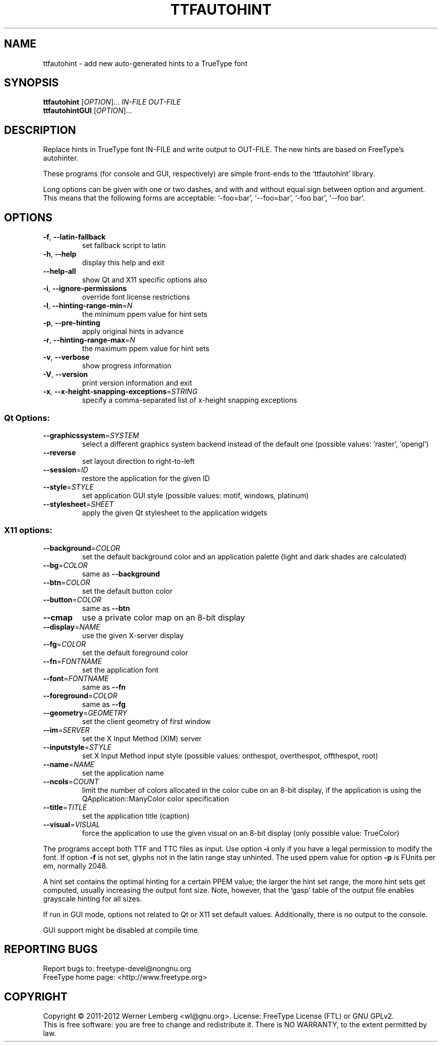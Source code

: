 .\" DO NOT MODIFY THIS FILE!  It was generated by help2man 1.40.5.
.TH TTFAUTOHINT "1" "February 2012" "ttfautohint 0.7" "User Commands"
.SH NAME
ttfautohint \- add new auto-generated hints to a TrueType font
.SH SYNOPSIS
.B ttfautohint
[\fIOPTION\fR]... \fIIN-FILE OUT-FILE\fR
.br
.B ttfautohintGUI
[\fIOPTION\fR]...
.SH DESCRIPTION
Replace hints in TrueType font IN\-FILE and write output to OUT\-FILE.
The new hints are based on FreeType's autohinter.
.PP
These programs (for console and GUI, respectively)
are simple front\-ends to the `ttfautohint' library.
.PP
Long options can be given with one or two dashes,
and with and without equal sign between option and argument.
This means that the following forms are acceptable:
`\-foo=bar', `\-\-foo=bar', `\-foo bar', `\-\-foo bar'.
.SH OPTIONS
.TP
\fB\-f\fR, \fB\-\-latin\-fallback\fR
set fallback script to latin
.TP
\fB\-h\fR, \fB\-\-help\fR
display this help and exit
.TP
\fB\-\-help\-all\fR
show Qt and X11 specific options also
.TP
\fB\-i\fR, \fB\-\-ignore\-permissions\fR
override font license restrictions
.TP
\fB\-l\fR, \fB\-\-hinting\-range\-min\fR=\fIN\fR
the minimum ppem value for hint sets
.TP
\fB\-p\fR, \fB\-\-pre\-hinting\fR
apply original hints in advance
.TP
\fB\-r\fR, \fB\-\-hinting\-range\-max\fR=\fIN\fR
the maximum ppem value for hint sets
.TP
\fB\-v\fR, \fB\-\-verbose\fR
show progress information
.TP
\fB\-V\fR, \fB\-\-version\fR
print version information and exit
.TP
\fB\-x\fR, \fB\-\-x\-height\-snapping\-exceptions\fR=\fISTRING\fR
specify a comma\-separated list of
x\-height snapping exceptions
.SS "Qt Options:"
.TP
\fB\-\-graphicssystem\fR=\fISYSTEM\fR
select a different graphics system backend
instead of the default one
(possible values: `raster', `opengl')
.TP
\fB\-\-reverse\fR
set layout direction to right\-to\-left
.TP
\fB\-\-session\fR=\fIID\fR
restore the application for the given ID
.TP
\fB\-\-style\fR=\fISTYLE\fR
set application GUI style
(possible values: motif, windows, platinum)
.TP
\fB\-\-stylesheet\fR=\fISHEET\fR
apply the given Qt stylesheet
to the application widgets
.SS "X11 options:"
.TP
\fB\-\-background\fR=\fICOLOR\fR
set the default background color
and an application palette
(light and dark shades are calculated)
.TP
\fB\-\-bg\fR=\fICOLOR\fR
same as \fB\-\-background\fR
.TP
\fB\-\-btn\fR=\fICOLOR\fR
set the default button color
.TP
\fB\-\-button\fR=\fICOLOR\fR
same as \fB\-\-btn\fR
.TP
\fB\-\-cmap\fR
use a private color map on an 8\-bit display
.TP
\fB\-\-display\fR=\fINAME\fR
use the given X\-server display
.TP
\fB\-\-fg\fR=\fICOLOR\fR
set the default foreground color
.TP
\fB\-\-fn\fR=\fIFONTNAME\fR
set the application font
.TP
\fB\-\-font\fR=\fIFONTNAME\fR
same as \fB\-\-fn\fR
.TP
\fB\-\-foreground\fR=\fICOLOR\fR
same as \fB\-\-fg\fR
.TP
\fB\-\-geometry\fR=\fIGEOMETRY\fR
set the client geometry of first window
.TP
\fB\-\-im\fR=\fISERVER\fR
set the X Input Method (XIM) server
.TP
\fB\-\-inputstyle\fR=\fISTYLE\fR
set X Input Method input style
(possible values: onthespot, overthespot,
offthespot, root)
.TP
\fB\-\-name\fR=\fINAME\fR
set the application name
.TP
\fB\-\-ncols\fR=\fICOUNT\fR
limit the number of colors allocated
in the color cube on an 8\-bit display,
if the application is using the
QApplication::ManyColor color specification
.TP
\fB\-\-title\fR=\fITITLE\fR
set the application title (caption)
.TP
\fB\-\-visual\fR=\fIVISUAL\fR
force the application
to use the given visual on an 8\-bit display
(only possible value: TrueColor)
.PP
The programs accept both TTF and TTC files as input.
Use option \fB\-i\fR only if you have a legal permission to modify the font.
If option \fB\-f\fR is not set, glyphs not in the latin range stay unhinted.
The used ppem value for option \fB\-p\fR is FUnits per em, normally 2048.
.PP
A hint set contains the optimal hinting for a certain PPEM value;
the larger the hint set range, the more hint sets get computed,
usually increasing the output font size.  Note, however,
that the `gasp' table of the output file enables grayscale hinting
for all sizes.
.PP
If run in GUI mode, options not related to Qt or X11 set default values.
Additionally, there is no output to the console.
.PP
GUI support might be disabled at compile time.
.SH "REPORTING BUGS"
Report bugs to: freetype\-devel@nongnu.org
.br
FreeType home page: <http://www.freetype.org>
.SH COPYRIGHT
Copyright \(co 2011\-2012 Werner Lemberg <wl@gnu.org>.
License: FreeType License (FTL) or GNU GPLv2.
.br
This is free software: you are free to change and redistribute it.
There is NO WARRANTY, to the extent permitted by law.

